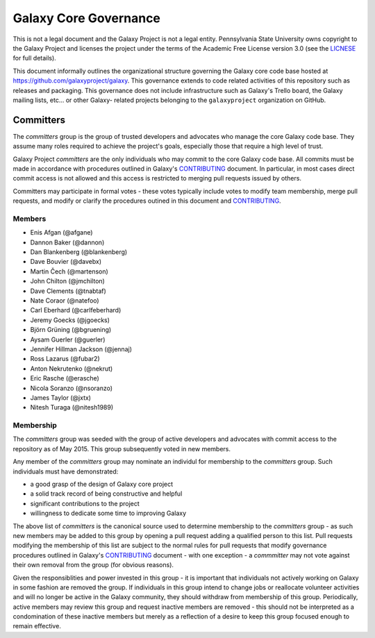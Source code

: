==================================
Galaxy Core Governance
==================================

This is not a legal document and the Galaxy Project is not a legal
entity. Pennsylvania State University owns copyright to the Galaxy Project and
licenses the project under the terms of the Academic Free License version 3.0
(see the LICNESE_ for full details).

This document informally outlines the organizational structure governing the
Galaxy core code base hosted at https://github.com/galaxyproject/galaxy. This
governance extends to code related activities of this repository such as
releases and packaging. This governance does not include infrastructure such
as Galaxy's Trello board, the Galaxy mailing lists, etc... or other Galaxy-
related projects belonging to the ``galaxyproject`` organization on GitHub.

Committers
==========

The `committers` group is the group of trusted developers and advocates who
manage the core Galaxy code base. They assume many roles required to achieve
the project's goals, especially those that require a high level of trust.

Galaxy Project `committers` are the only individuals who may commit to the
core Galaxy code base. All commits must be made in accordance with procedures
outlined in Galaxy's CONTRIBUTING_ document. In particular, in most cases
direct commit access is not allowed and this access is restricted to merging
pull requests issued by others.

Committers may participate in formal votes - these votes typically include
votes to modify team membership, merge pull requests, and modify or clarify
the procedures outined in this document and CONTRIBUTING_.

Members
----------

- Enis Afgan (@afgane)
- Dannon Baker (@dannon)
- Dan Blankenberg (@blankenberg)
- Dave Bouvier (@davebx)
- Martin Čech (@martenson)
- John Chilton (@jmchilton)
- Dave Clements (@tnabtaf)
- Nate Coraor (@natefoo)
- Carl Eberhard (@carlfeberhard)
- Jeremy Goecks (@jgoecks)
- Björn Grüning (@bgruening)
- Aysam Guerler (@guerler)
- Jennifer Hillman Jackson (@jennaj)
- Ross Lazarus (@fubar2)
- Anton Nekrutenko (@nekrut)
- Eric Rasche (@erasche)
- Nicola Soranzo (@nsoranzo)
- James Taylor (@jxtx)
- Nitesh Turaga (@nitesh1989)

Membership
----------

The `committers` group was seeded with the group of active developers and
advocates with commit access to the repository as of May 2015. This group
subsequently voted in new members.

Any member of the `committers` group may nominate an individul for membership
to the `committers` group. Such individuals must have demonstrated:

- a good grasp of the design of Galaxy core project
- a solid track record of being constructive and helpful
- significant contributions to the project
- willingness to dedicate some time to improving Galaxy

The above list of `committers` is the canonical source used to determine
membership to the `committers` group - as such new members may be added to
this group by opening a pull request adding a qualified person to this list.
Pull requests modifying the membership of this list are subject to the normal
rules for pull requests that modify governance procedures outlined in Galaxy's
CONTRIBUTING_ document - with one exception - a `commmitter` may not vote
against their own removal from the group (for obvious reasons).

Given the responsiblities and power invested in this group - it is important
that individuals not actively working on Galaxy in some fashion are removed
the group. If individuals in this group intend to change jobs or reallocate
volunteer activities and will no longer be active in the Galaxy community,
they should withdraw from membership of this group. Periodically, active
members may review this group and request inactive members are removed - this
should not be interpreted as a condomination of these inactive members but
merely as a reflection of a desire to keep this group focused enough to remain
effective.

.. _LICNESE: https://github.com/galaxyproject/galaxy/blob/dev/LICENSE.txt
.. _CONTRIBUTING: https://github.com/galaxyproject/galaxy/blob/dev/CONTRIBUTING.md
